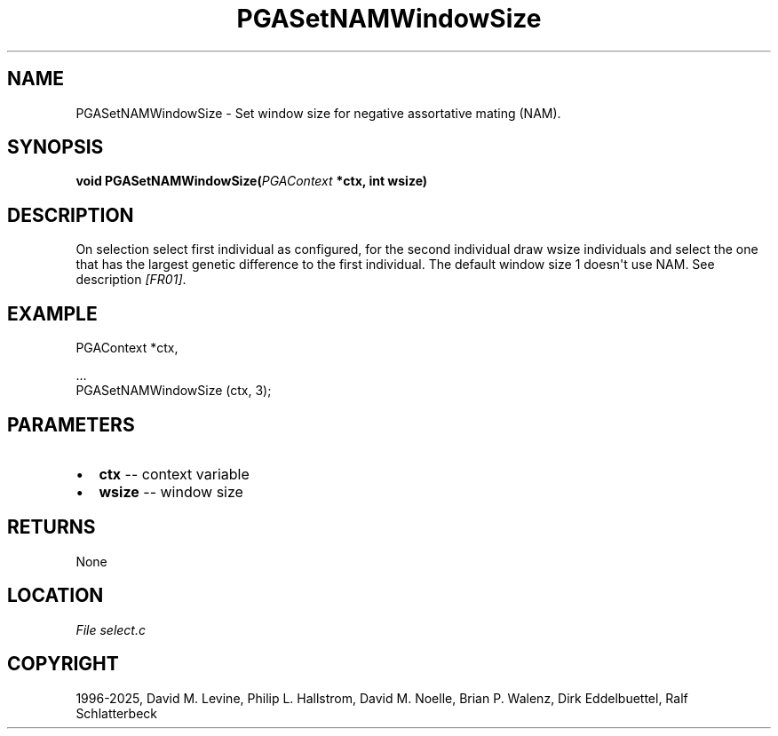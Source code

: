 .\" Man page generated from reStructuredText.
.
.
.nr rst2man-indent-level 0
.
.de1 rstReportMargin
\\$1 \\n[an-margin]
level \\n[rst2man-indent-level]
level margin: \\n[rst2man-indent\\n[rst2man-indent-level]]
-
\\n[rst2man-indent0]
\\n[rst2man-indent1]
\\n[rst2man-indent2]
..
.de1 INDENT
.\" .rstReportMargin pre:
. RS \\$1
. nr rst2man-indent\\n[rst2man-indent-level] \\n[an-margin]
. nr rst2man-indent-level +1
.\" .rstReportMargin post:
..
.de UNINDENT
. RE
.\" indent \\n[an-margin]
.\" old: \\n[rst2man-indent\\n[rst2man-indent-level]]
.nr rst2man-indent-level -1
.\" new: \\n[rst2man-indent\\n[rst2man-indent-level]]
.in \\n[rst2man-indent\\n[rst2man-indent-level]]u
..
.TH "PGASetNAMWindowSize" "3" "2025-04-19" "" "PGAPack"
.SH NAME
PGASetNAMWindowSize \- Set window size for negative assortative mating (NAM). 
.SH SYNOPSIS
.B void PGASetNAMWindowSize(\fI\%PGAContext\fP *ctx, int wsize) 
.sp
.SH DESCRIPTION
.sp
On selection select first individual as configured, for the second
individual draw wsize individuals and select the one that has the
largest genetic difference to the first individual. The default
window size 1 doesn\(aqt use NAM. See description \fI\%[FR01]\fP\&.
.SH EXAMPLE
.sp
.EX
PGAContext *ctx,

\&...
PGASetNAMWindowSize (ctx, 3);
.EE

 
.SH PARAMETERS
.IP \(bu 2
\fBctx\fP \-\- context variable 
.IP \(bu 2
\fBwsize\fP \-\- window size 
.SH RETURNS
None
.SH LOCATION
\fI\%File select.c\fP
.SH COPYRIGHT
1996-2025, David M. Levine, Philip L. Hallstrom, David M. Noelle, Brian P. Walenz, Dirk Eddelbuettel, Ralf Schlatterbeck
.\" Generated by docutils manpage writer.
.

